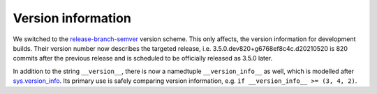 Version information
-------------------
We switched to the `release-branch-semver`_ version scheme. This only affects,
the version information for development builds. Their version number now
describes the targeted release, i.e. 3.5.0.dev820+g6768ef8c4c.d20210520
is 820 commits after the previous release and is scheduled to be officially
released as 3.5.0 later.

In addition to the string ``__version__``, there is now a namedtuple
``__version_info__`` as well, which is modelled after `sys.version_info`_.
Its primary use is safely comparing version information, e.g.
``if __version_info__ >= (3, 4, 2)``.

.. _release-branch-semver: https://github.com/pypa/setuptools_scm#version-number-construction
.. _sys.version_info: https://docs.python.org/3/library/sys.html#sys.version_info